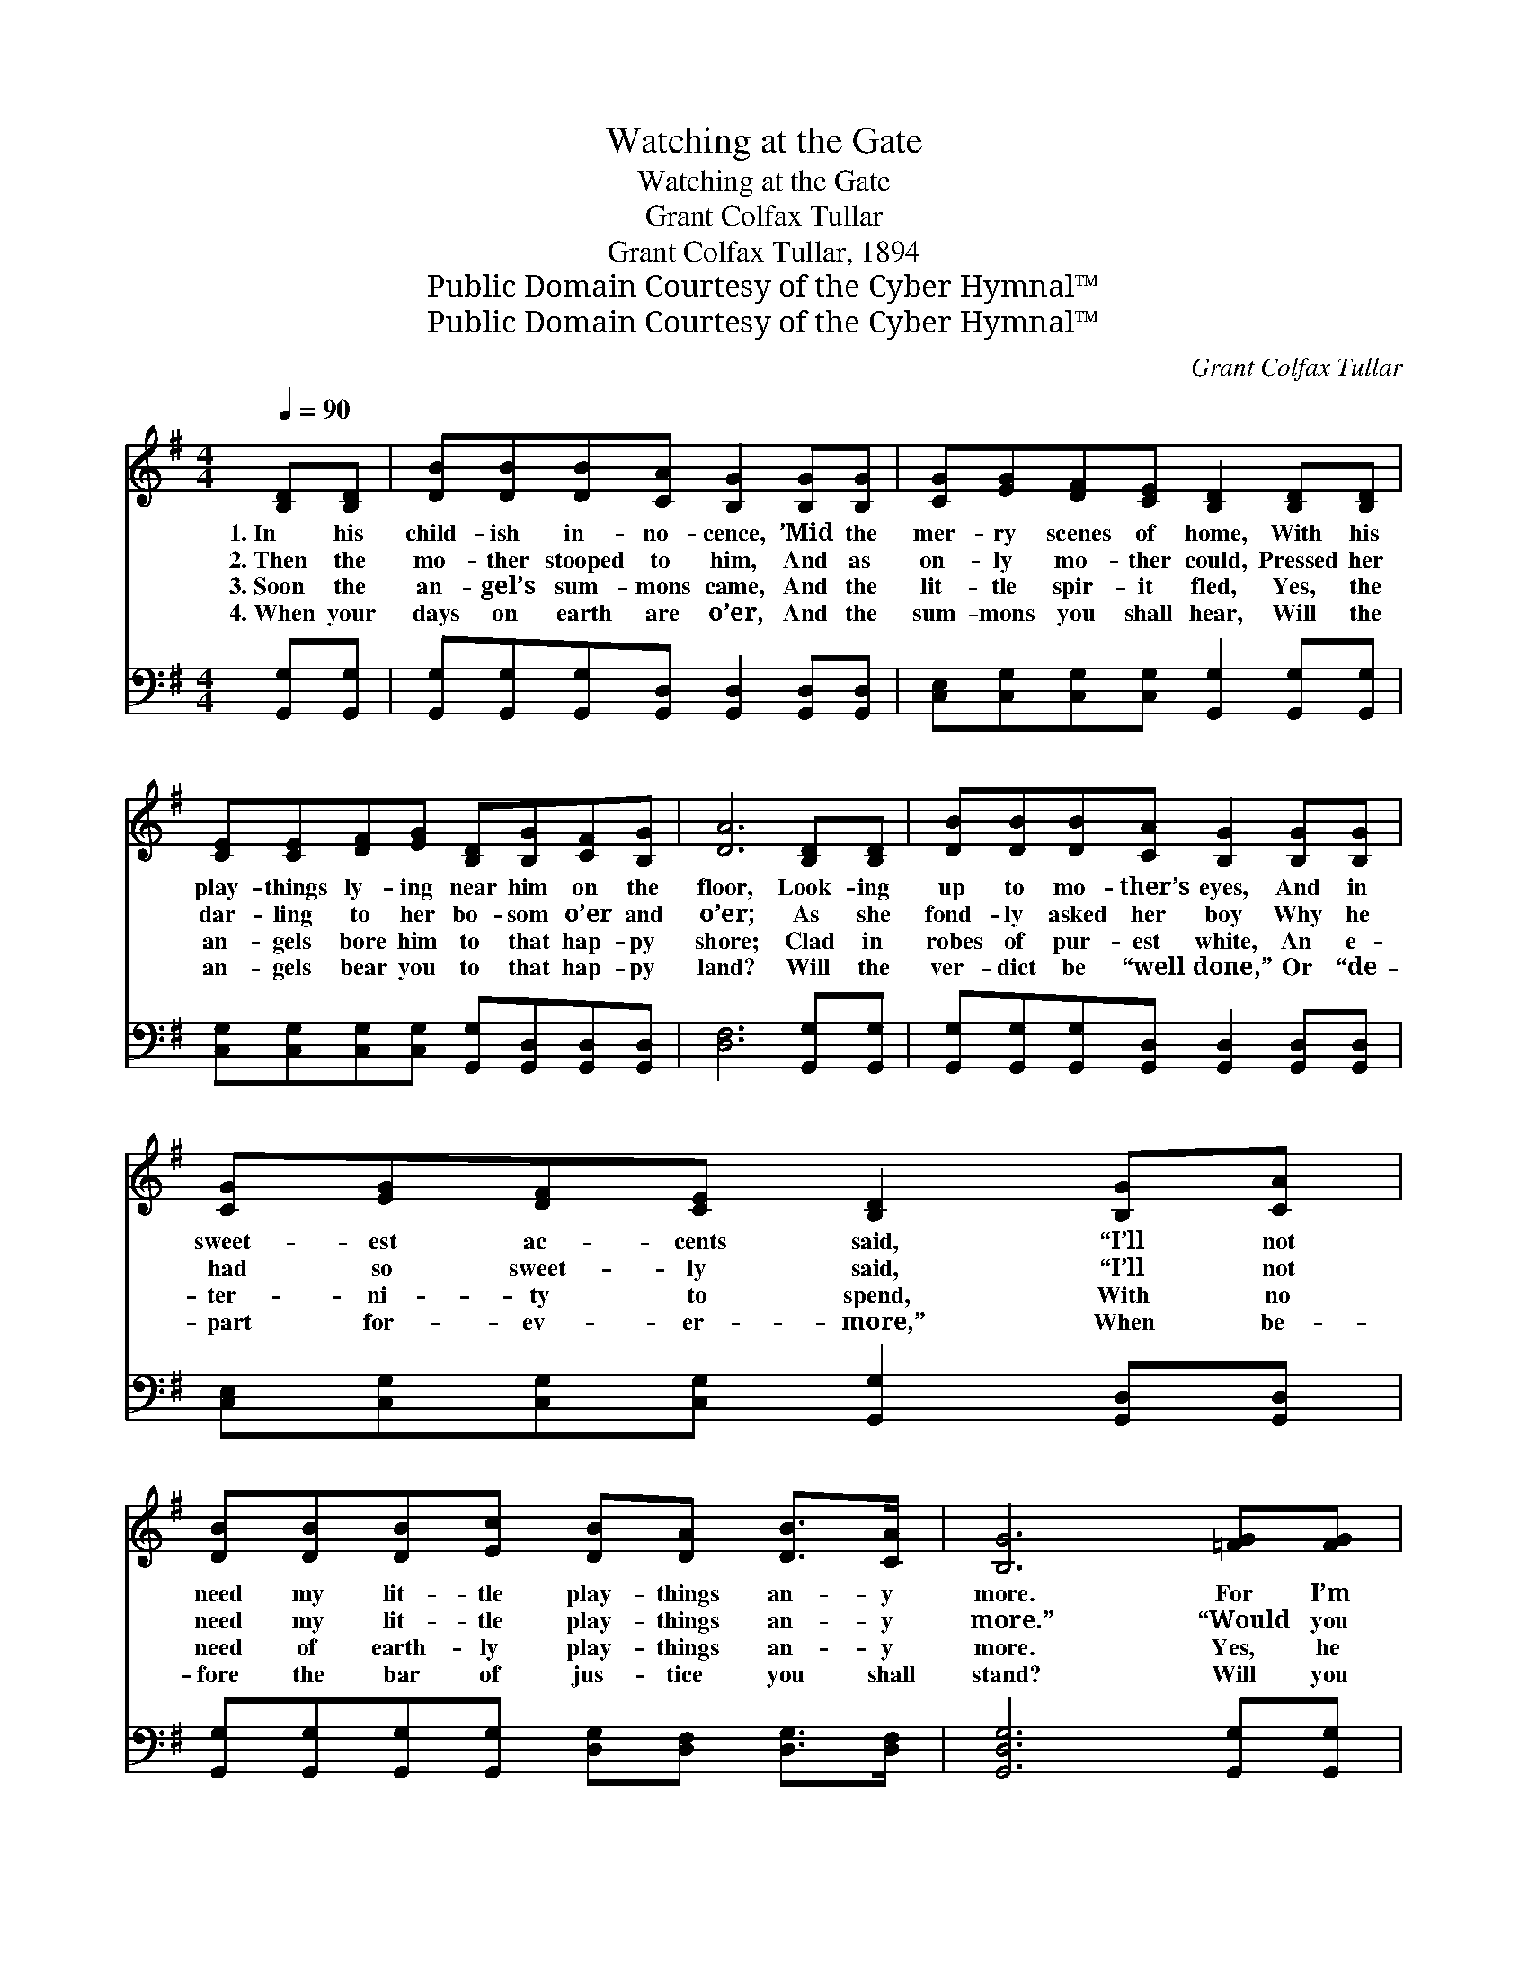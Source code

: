 X:1
T:Watching at the Gate
T:Watching at the Gate
T:Grant Colfax Tullar
T:Grant Colfax Tullar, 1894
T:Public Domain Courtesy of the Cyber Hymnal™
T:Public Domain Courtesy of the Cyber Hymnal™
C:Grant Colfax Tullar
Z:Public Domain
Z:Courtesy of the Cyber Hymnal™
%%score 1 2
L:1/8
Q:1/4=90
M:4/4
K:G
V:1 treble 
V:2 bass 
V:1
 [B,D][B,D] | [DB][DB][DB][CA] [B,G]2 [B,G][B,G] | [CG][EG][DF][CE] [B,D]2 [B,D][B,D] | %3
w: 1.~In his|child- ish in- no- cence, ’Mid the|mer- ry scenes of home, With his|
w: 2.~Then the|mo- ther stooped to him, And as|on- ly mo- ther could, Pressed her|
w: 3.~Soon the|an- gel’s sum- mons came, And the|lit- tle spir- it fled, Yes, the|
w: 4.~When your|days on earth are o’er, And the|sum- mons you shall hear, Will the|
 [CE][CE][DF][EG] [B,D][B,G][CF][B,G] | [DA]6 [B,D][B,D] | [DB][DB][DB][CA] [B,G]2 [B,G][B,G] | %6
w: play- things ly- ing near him on the|floor, Look- ing|up to mo- ther’s eyes, And in|
w: dar- ling to her bo- som o’er and|o’er; As she|fond- ly asked her boy Why he|
w: an- gels bore him to that hap- py|shore; Clad in|robes of pur- est white, An e-|
w: an- gels bear you to that hap- py|land? Will the|ver- dict be “well done,” Or “de-|
 [CG][EG][DF][CE] [B,D]2 [B,G][CA] | [DB][DB][DB][Ec] [DB][DA] [DB]>[CA] | [B,G]6 [=FG][FG] | %9
w: sweet- est ac- cents said, “I’ll not|need my lit- tle play- things an- y|more. For I’m|
w: had so sweet- ly said, “I’ll not|need my lit- tle play- things an- y|more.” “Would you|
w: ter- ni- ty to spend, With no|need of earth- ly play- things an- y|more. Yes, he|
w: part for- ev- er- more,” When be-|fore the bar of jus- tice you shall|stand? Will you|
 [Ec]>[Ec] [Ec][=Fd] [Ge]<[Ge] [Ge][Ge] | [Ge]>[Gd] [Gd][Ac] [GB]2 [GB][GB] | %11
w: going to live with Je- sus In that|home be- yond the skies, With its|
w: go and leave your ma- ma And the|loved ones here be- low, For that|
w: went to be with Je- sus In His|home be- yond the skies, With its|
w: go and live with Je- sus In that|home be- yond the skies, With its|
 [GA]>[GA] [GA][GB] [FA][EG][DF][^CG] | [CA]6 [B,D][B,D] | [DB][DB][DB][CA] [B,G]2 [B,G][B,G] | %14
w: walls be- decked with jew- els, oh, so|rare; I’ll be|watch- ing at the gate Of the|
w: ci- ty with its jew- els bright and|fair?” Then she|list- ened for his word As he|
w: walls be- decked with jew- els bright and|fair; He is|watch- ing at the gate Of the|
w: walls be- decked with jew- els bright and|fair? When the|pear- ly gates un- fold And your|
 [CG][EG][DF][CE] [B,D]2 [B,G][CA] | [DB][DB][DB][Ec] [DB][DA] [DB]>[CA] | [B,G]6 |] %17
w: new Je- ru- sa- lem; Mo- ther|dar- ling, you will find me wait- ing|there.”|
w: whis- pered soft and low, “Yes, dear|Ma- ma, but you’ll find me watch- ing|there.”|
w: new Je- ru- sa- lem, Yes, the|loved ones they will find him watch- ing|there.|
w: loved ones en- ter in, Sis- ter,|bro- ther, will they find you watch- ing|there?|
V:2
 [G,,G,][G,,G,] | [G,,G,][G,,G,][G,,G,][G,,D,] [G,,D,]2 [G,,D,][G,,D,] | %2
 [C,E,][C,G,][C,G,][C,G,] [G,,G,]2 [G,,G,][G,,G,] | %3
 [C,G,][C,G,][C,G,][C,G,] [G,,G,][G,,D,][G,,D,][G,,D,] | [D,F,]6 [G,,G,][G,,G,] | %5
 [G,,G,][G,,G,][G,,G,][G,,D,] [G,,D,]2 [G,,D,][G,,D,] | %6
 [C,E,][C,G,][C,G,][C,G,] [G,,G,]2 [G,,D,][G,,D,] | %7
 [G,,G,][G,,G,][G,,G,][G,,G,] [D,G,][D,F,] [D,G,]>[D,F,] | [G,,D,G,]6 [G,,G,][G,,G,] | %9
 [C,G,]>[C,G,] [C,G,][C,G,] [C,C]<[C,C] [C,C][C,C] | [C,C]>[G,B,] [G,B,][F,D] [G,D]2 [G,D][G,D] | %11
 [E,^C]>[E,C] [E,C][E,C] [A,,A,][A,,A,][A,,A,][A,,A,] | [D,F,]6 [G,,G,][G,,G,] | %13
 [G,,G,][G,,G,][G,,G,][G,,D,] [G,,D,]2 [G,,D,][G,,D,] | %14
 [C,E,][C,G,][C,G,][C,G,] [G,,G,]2 [G,,D,][G,,D,] | %15
 [G,,G,][G,,G,][G,,G,][G,,G,] [D,G,][D,F,] [D,G,]>[D,F,] | [G,,D,G,]6 |] %17

